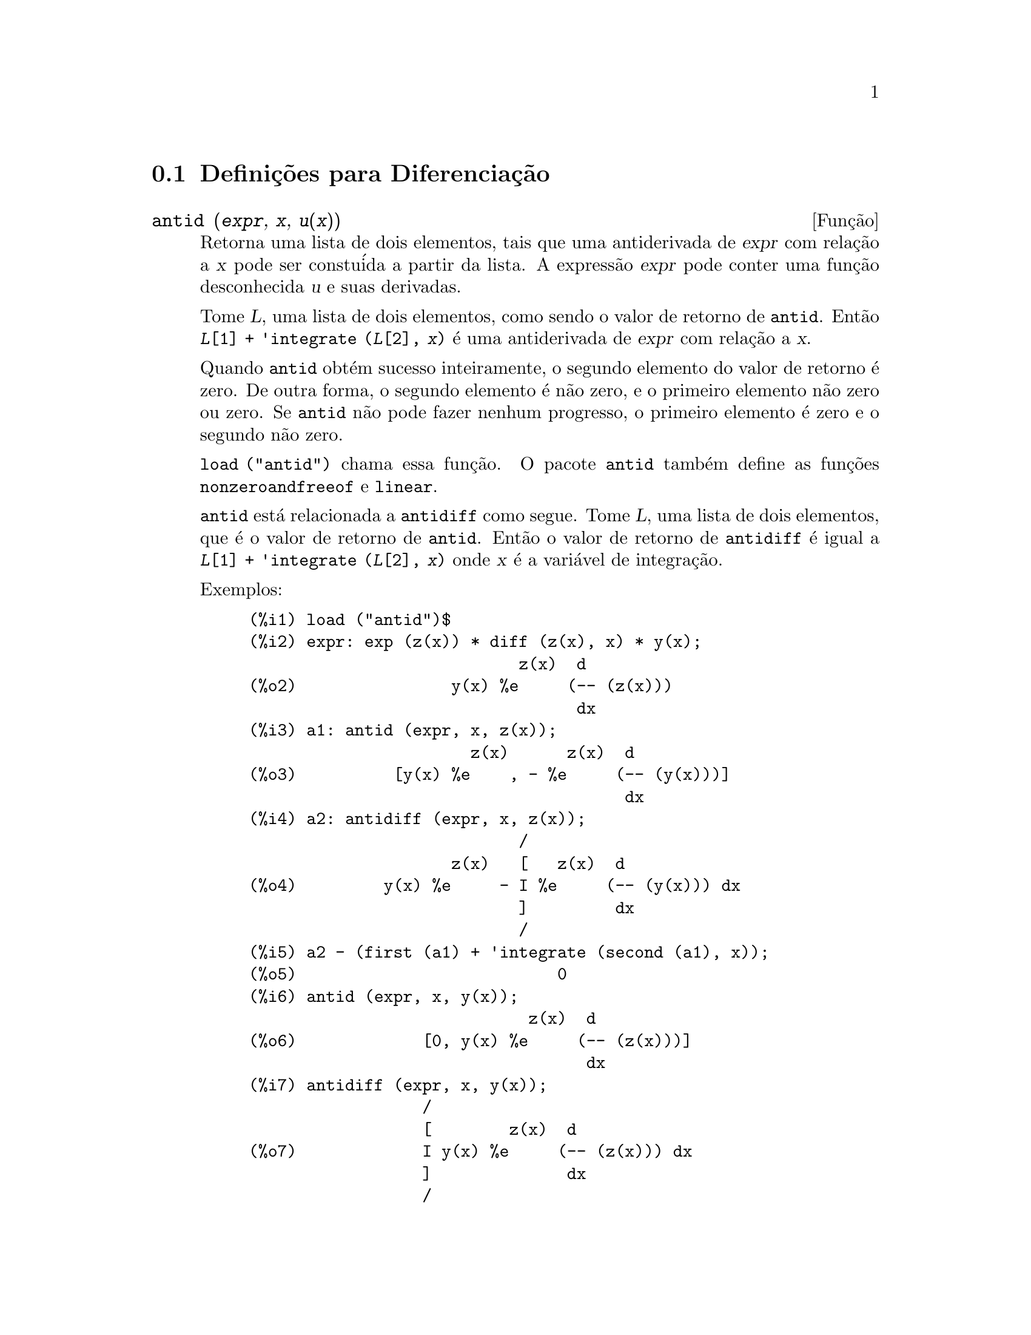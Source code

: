 @c Language: Brazilian Portuguese, Encoding: iso-8859-1
@c /Differentiation.texi/1.19/Sun Jun 12 19:13:47 2005/-ko/
@c end concepts Differentiation
@menu
* Defini@,{c}@~{o}es para Diferencia@,{c}@~{a}o::  
@end menu

@node Defini@,{c}@~{o}es para Diferencia@,{c}@~{a}o,  , Diferencia@,{c}@~{a}o, Diferencia@,{c}@~{a}o
@section Defini@,{c}@~{o}es para Diferencia@,{c}@~{a}o

@deffn {Fun@,{c}@~{a}o} antid (@var{expr}, @var{x}, @var{u(x)}) 
Retorna uma lista de dois elementos,
tais que uma antiderivada de @var{expr} com rela@,{c}@~{a}o a @var{x}
pode ser constu@'{i}da a partir da lista.
A express@~{a}o @var{expr} pode conter uma fun@,{c}@~{a}o desconhecida @var{u} e suas derivadas.

Tome @var{L}, uma lista de dois elementos, como sendo o valor de retorno de @code{antid}.
Ent@~{a}o @code{@var{L}[1] + 'integrate (@var{L}[2], @var{x})}
@'{e} uma antiderivada de @var{expr} com rela@,{c}@~{a}o a @var{x}.

Quando @code{antid} obt@'{e}m sucesso inteiramente,
o segundo elemento do valor de retorno @'{e} zero.
De outra forma, o segundo elemento @'{e} n@~{a}o zero,
e o primeiro elemento n@~{a}o zero ou zero.
Se @code{antid} n@~{a}o pode fazer nenhum progresso,
o primeiro elemento @'{e} zero e o segundo n@~{a}o zero.

@code{load ("antid")} chama essa fun@,{c}@~{a}o.
O pacote @code{antid} tamb@'{e}m define as fun@,{c}@~{o}es @code{nonzeroandfreeof} e @code{linear}.

@code{antid} est@'{a} relacionada a @code{antidiff} como segue.
Tome @var{L}, uma lista de dois elementos, que @'{e} o valor de retorno de @code{antid}.
Ent@~{a}o o valor de retorno de @code{antidiff} @'{e} igual a @code{@var{L}[1] + 'integrate (@var{L}[2], @var{x})}
onde @var{x} @'{e} a vari@'{a}vel de integra@,{c}@~{a}o.

Exemplos:
@c FOLLOWING EXAMPLES GENERATED FROM THESE INPUTS
@c load ("antid")$
@c expr: exp (z(x)) * diff (z(x), x) * y(x);
@c a1: antid (expr, x, z(x));
@c a2: antidiff (expr, x, z(x));
@c a2 - (first (a1) + 'integrate (second (a1), x));
@c antid (expr, x, y(x));
@c antidiff (expr, x, y(x));
@c THERE IS A DEMO FILE share/integration/antid.dem, EXECUTED BY demo('antid)
@c BUT I THINK THE FOLLOWING ILLUSTRATES THE BASIC FUNCTIONALITY MORE CLEARLY
@c MAYBE MERGE IN THE DEMO PROBLEMS LATER

@example
(%i1) load ("antid")$
(%i2) expr: exp (z(x)) * diff (z(x), x) * y(x);
                            z(x)  d
(%o2)                y(x) %e     (-- (z(x)))
                                  dx
(%i3) a1: antid (expr, x, z(x));
                       z(x)      z(x)  d
(%o3)          [y(x) %e    , - %e     (-- (y(x)))]
                                       dx
(%i4) a2: antidiff (expr, x, z(x));
                            /
                     z(x)   [   z(x)  d
(%o4)         y(x) %e     - I %e     (-- (y(x))) dx
                            ]         dx
                            /
(%i5) a2 - (first (a1) + 'integrate (second (a1), x));
(%o5)                           0
(%i6) antid (expr, x, y(x));
                             z(x)  d
(%o6)             [0, y(x) %e     (-- (z(x)))]
                                   dx
(%i7) antidiff (expr, x, y(x));
                  /
                  [        z(x)  d
(%o7)             I y(x) %e     (-- (z(x))) dx
                  ]              dx
                  /
@end example

@end deffn

@deffn {Fun@,{c}@~{a}o} antidiff (@var{expr}, @var{x}, @var{u}(@var{x}))
Retorna uma antiderivada de @var{expr} com rela@,{c}@~{a}o a @var{x}.
A express@~{a}o @var{expr} pode conter uma fun@,{c}@~{a}o desconhecida @var{u} e suas derivadas.

Quando @code{antidiff} obt@'{e}m sucesso inteiramente,
a express@~{a}o resultante @'{e} livre do sinal de integral (isto @'{e}, livre do substantivo @code{integrate}).
De outra forma, @code{antidiff} retorna uma express@~{a}o
que @'{e} parcialmente ou inteiramente dentro de um sinal de um sinal de integral.
Se @code{antidiff} n@~{a}o pode fazer qualquer progresso,
o valor de retorno @'{e} inteiramente dentro de um sinal de integral.

@code{load ("antid")} chama essa fun@,{c}@~{a}o.
O pacote @code{antid} tamb@'{e}m define as fun@,{c}@~{o}es @code{nonzeroandfreeof} e @code{linear}.

@code{antidiff} @'{e} relacionada a @code{antid} como segue.
Tome @var{L}, uma lista de dois elementos, como sendo o valor de retorno de @code{antid}.
Ent@~{a}o o valor de retorno de @code{antidiff} @'{e} igual a @code{@var{L}[1] + 'integrate (@var{L}[2], @var{x})}
onde @var{x} @'{e} a vari@'{a}vel de integra@,{c}@~{a}o.

Exemplos:
@c FOLLOWING EXAMPLES GENERATED FROM THESE INPUTS
@c load ("antid")$
@c expr: exp (z(x)) * diff (z(x), x) * y(x);
@c a1: antid (expr, x, z(x));
@c a2: antidiff (expr, x, z(x));
@c a2 - (first (a1) + 'integrate (second (a1), x));
@c antid (expr, x, y(x));
@c antidiff (expr, x, y(x));
@c THERE IS A DEMO FILE share/integration/antid.dem, EXECUTED BY demo('antid)
@c BUT I THINK THE FOLLOWING ILLUSTRATES THE BASIC FUNCTIONALITY MORE CLEARLY
@c MAYBE MERGE IN THE DEMO PROBLEMS LATER

@example
(%i1) load ("antid")$
(%i2) expr: exp (z(x)) * diff (z(x), x) * y(x);
                            z(x)  d
(%o2)                y(x) %e     (-- (z(x)))
                                  dx
(%i3) a1: antid (expr, x, z(x));
                       z(x)      z(x)  d
(%o3)          [y(x) %e    , - %e     (-- (y(x)))]
                                       dx
(%i4) a2: antidiff (expr, x, z(x));
                            /
                     z(x)   [   z(x)  d
(%o4)         y(x) %e     - I %e     (-- (y(x))) dx
                            ]         dx
                            /
(%i5) a2 - (first (a1) + 'integrate (second (a1), x));
(%o5)                           0
(%i6) antid (expr, x, y(x));
                             z(x)  d
(%o6)             [0, y(x) %e     (-- (z(x)))]
                                   dx
(%i7) antidiff (expr, x, y(x));
                  /
                  [        z(x)  d
(%o7)             I y(x) %e     (-- (z(x))) dx
                  ]              dx
                  /
@end example

@end deffn

@c I SUSPECT THERE IS MORE TO BE SAID HERE
@defvr propriedade atomgrad

@code{atomgrad} @'{e} a propriedade do gradiente at@^{o}mico de uma express@~{a}o.
Essa propriedade @'{e} atribu@'{i}da por @code{gradef}.

@c NEED EXAMPLE HERE
@end defvr

@deffn {Fun@,{c}@~{a}o} atvalue (@var{expr}, [@var{x_1} = @var{a_1}, ..., @var{x_m} = @var{a_m}], @var{c})
@deffnx {Fun@,{c}@~{a}o} atvalue (@var{expr}, @var{x_1} = @var{a_1}, @var{c})
Atribui o valor @var{c} a @var{expr} no ponto @code{@var{x} = @var{a}}.
Tipicamente valores de extremidade s@~{a}o estabelecidos por esse mecanismo.

@var{expr} @'{e} a fun@,{c}@~{a}o de avalia@,{c}@~{a}o,
@code{@var{f}(@var{x_1}, ..., @var{x_m})},
ou uma derivada,
@code{diff (@var{f}(@var{x_1}, ..., @var{x_m}), @var{x_1}, @var{n_1}, ..., @var{x_n}, @var{n_m})}
@c HMM, WHAT IS THIS NEXT PHRASE GETTING AT ??
@c DOES IT INTEND TO IMPLY THAT IMPLICIT DEPENDENCIES ARE IGNORED ??
na qual os argumentos da fun@,{c}@~{a}o explicitamente aparecem.
@var{n_i} @'{e} a ordem de diferencia@,{c}@~{a}o com rela@,{c}@~{a}o a @var{x_i}.

O ponto no qual o @code{atvalue} @'{e} estabelecido @'{e} dado pela lista de equa@,{c}@~{o}es
@code{[@var{x_1} = @var{a_1}, ..., @var{x_m} = @var{a_m}]}.
Se existe uma vari@'{a}vel simples @var{x_1},
uma @'{u}nica equa@,{c}@~{a}o pode ser dada sem ser contida em uma lista.

@code{printprops ([@var{f_1}, @var{f_2}, ...], atvalue)} mostra os @code{atvalues} das
fun@,{c}@~{o}es @code{@var{f_1}, @var{f_2}, ...}
como especificado por chamadas a @code{atvalue}.
@code{printprops (@var{f}, atvalue)} mostra os @code{atvalues} de uma fun@,{c}@~{a}o @var{f}.
@code{printprops (all, atvalue)} mostra os @code{atvalue}s de todas as fun@,{c}@~{o}es para as quais @code{atvalue}s s@~{a}o definidos.

Os simbolos @code{@@1}, @code{@@2}, ... representam as 
vari@'{a}veis @var{x_1}, @var{x_2}, ... quando @code{atvalue}s s@~{a}o mostrados.

@code{atvalue} avalia seus argumentos.
@code{atvalue} retorna @var{c}, o @code{atvalue}.

Exemplos:
@c FOLLOWING ADAPTED FROM example (atvalue)
@c atvalue (f(x,y), [x = 0, y = 1], a^2);
@c atvalue ('diff (f(x,y), x), x = 0, 1 + y);
@c printprops (all, atvalue);
@c diff (4*f(x,y)^2 - u(x,y)^2, x);
@c at (%, [x = 0, y = 1]);

@example
(%i1) atvalue (f(x,y), [x = 0, y = 1], a^2);
                                2
(%o1)                          a
(%i2) atvalue ('diff (f(x,y), x), x = 0, 1 + y);
(%o2)                        @@2 + 1
(%i3) printprops (all, atvalue);
                                !
                  d             !
                 --- (f(@@1, @@2))!       = @@2 + 1
                 d@@1            !
                                !@@1 = 0

                                     2
                          f(0, 1) = a

(%o3)                         done
(%i4) diff (4*f(x,y)^2 - u(x,y)^2, x);
                  d                          d
(%o4)  8 f(x, y) (-- (f(x, y))) - 2 u(x, y) (-- (u(x, y)))
                  dx                         dx
(%i5) at (%, [x = 0, y = 1]);
                                         !
              2              d           !
(%o5)     16 a  - 2 u(0, 1) (-- (u(x, y))!            )
                             dx          !
                                         !x = 0, y = 1
@end example

@end deffn

@c LOOKS LIKE cartan IS THE NAME OF A PACKAGE AND NOT A FUNCTION OR VARIABLE
@c PROBABLY SHOULD SPLIT OUT cartan AND ITS CONTENTS INTO ITS OWN TEXINFO FILE
@c ext_diff AND lie_diff NOT DOCUMENTED (OTHER THAN HERE)
@deffn {Fun@,{c}@~{a}o} cartan  -
O c@'{a}lculo exterior de formas diferenciais @'{e} uma ferramenta b@'{a}sica
de geometria diferencial desenvolvida por Elie Cartan e tem importantes
aplica@,{c}@~{o}es na teoria das equa@,{c}@~{o}es diferenciais parciais.
O pacote @code{cartan}
implementa as fun@,{c}@~{o}es @code{ext_diff} e @code{lie_diff},
juntamente com os operadores @code{~} (produto da cunha) e @code{|} (contra@,{c}@~{a}o
de uma forma com um vetor.)
Digite @code{demo (tensor)} para ver uma breve
descri@,{c}@~{a}o desses comandos juntamente com exemplos.

@code{cartan} foi implementado por F.B. Estabrook e H.D. Wahlquist.

@end deffn

@deffn {Fun@,{c}@~{a}o} del (@var{x})
@code{del (@var{x})} representa a diferencial da vari@'{a}vel @math{x}.

@code{diff} retorna uma express@~{a}o contendo @code{del}
se uma vari@'{a}vel independente n@~{a}o for especificada.
Nesse caso, o valor de retorno @'{e} a ent@~{a}o chamada "diferencial total".

Exemplos:
@c GENERATED FROM THE FOLLOWING
@c diff (log (x));
@c diff (exp (x*y));
@c diff (x*y*z);

@example
(%i1) diff (log (x));
                             del(x)
(%o1)                        ------
                               x
(%i2) diff (exp (x*y));
                     x y              x y
(%o2)            x %e    del(y) + y %e    del(x)
(%i3) diff (x*y*z);
(%o3)         x y del(z) + x z del(y) + y z del(x)
@end example

@end deffn

@deffn {Fun@,{c}@~{a}o} delta (@var{t})
A fun@,{c}@~{a}o Delta de Dirac.

Correntemente somente @code{laplace} sabe sobre a fun@,{c}@~{a}o @code{delta}.

Exemplo:

@example
(%i1) laplace (delta (t - a) * sin(b*t), t, s);
Is  a  positive, negative, or zero?

p;
                                   - a s
(%o1)                   sin(a b) %e
@end example

@end deffn

@defvr {Vari@'{a}vel} dependencies
Valor padr@~{a}o: @code{[]}

@code{dependencies} @'{e} a lista de @'{a}tomos que possuem depend@^{e}ncias
funcionais, atribu@'{i}das por @code{depends} ou @code{gradef}.
A lista @code{dependencies} @'{e} cumulativa:
cada chamada a @code{depends} ou a @code{gradef} anexa @'{i}tens adicionais.

Veja @code{depends} e @code{gradef}.

@end defvr

@deffn {Fun@,{c}@~{a}o} depends (@var{f_1}, @var{x_1}, ..., @var{f_n}, @var{x_n})
Declara depend@^{e}cias funcionais entre vari@'{a}veis para o prop@'{o}sito de calcular derivadas.
Na aus@^{e}ncia de depend@^{e}cias declaradas,
@code{diff (f, x)} retorna zero.
Se @code{depends (f, x)} for declarada,
@code{diff (f, x)} retorna uma derivada simb@'{o}lica (isto @'{e}, um substantivo @code{diff}).

Cada argumento @var{f_1}, @var{x_1}, etc., pode ser o nome de uma vari@'{a}vel ou array,
ou uma lista de nomes.
Todo elemento de @var{f_i} (talvez apenas um elemento simples)
@'{e} declarado para depender
de todo elemento de @var{x_i} (talvez apenas um elemento simples).
Se algum @var{f_i} for o nome de um array ou cont@'{e}m o nome de um array,
todos os elementos do array dependem de @var{x_i}.

@code{diff} reconhece depend@^{e}ncias indiretas estabelecidas por @code{depends}
e aplica a regra da cadeia nesses casos.

@code{remove (@var{f}, dependency)} remove todas as depend@^{e}ncias declaradas para @var{f}.

@code{depends} retorna uma lista de depend@^{e}ncias estabelecidas.
As depend@^{e}ncias s@~{a}o anexadas @`a vari@'{a}vel global @code{dependencies}.
@code{depends} avalia seus argumentos.

@code{diff} @'{e} o @'{u}nico comando Maxima que reconhece depend@^{e}ncias estabelecidas por @code{depends}.
Outras fun@,{c}@~{o}es (@code{integrate}, @code{laplace}, etc.)
somente reconhecem depend@^{e}ncias explicitamente representadas por seus argumentos.
Por exemplo, @code{integrate} n@~{a}o reconhece a depend@^{e}ncia de @code{f} sobre @code{x}
a menos que explicitamente representada como @code{integrate (f(x), x)}.

@c GENERATED BY THE FOLLOWING
@c depends ([f, g], x);
@c depends ([r, s], [u, v, w]);
@c depends (u, t);
@c dependencies;
@c diff (r.s, u);
@example
(%i1) depends ([f, g], x);
(%o1)                     [f(x), g(x)]
(%i2) depends ([r, s], [u, v, w]);
(%o2)               [r(u, v, w), s(u, v, w)]
(%i3) depends (u, t);
(%o3)                        [u(t)]
(%i4) dependencies;
(%o4)      [f(x), g(x), r(u, v, w), s(u, v, w), u(t)]
(%i5) diff (r.s, u);
                         dr           ds
(%o5)                    -- . s + r . --
                         du           du
@end example

@c GENERATED BY THE FOLLOWING
@c diff (r.s, t);
@example
(%i6) diff (r.s, t);
                      dr du           ds du
(%o6)                 -- -- . s + r . -- --
                      du dt           du dt
@end example

@c GENERATED BY THE FOLLOWING
@c remove (r, dependency);
@c diff (r.s, t);
@example
(%i7) remove (r, dependency);
(%o7)                         done
(%i8) diff (r.s, t);
                                ds du
(%o8)                       r . -- --
                                du dt
@end example

@end deffn

@defvr {Vari@'{a}vel de op@,{c}@~{a}o} derivabbrev
Valor padr@~{a}o: @code{false}

Quando @code{derivabbrev} for @code{true},
derivadas simb@'{o}licas (isto @'{e}, substantivos @code{diff}) s@~{a}o mostradas como subscritos.
De outra forma, derivadas s@~{a}o mostradas na nota@,{c}@~{a}o de Leibniz @code{dy/dx}.

@c NEED EXAMPLES HERE
@end defvr

@c SEEMS LIKE THIS STATEMENT COULD BE LESS CLUMSY
@deffn {Fun@,{c}@~{a}o} derivdegree (@var{expr}, @var{y}, @var{x})
Retorna o maior grau de uma derivada
da vari@'{a}vel dependente @var{y} com rela@,{c}@~{a}o @`a vari@'{a}vel independente
@var{x} ocorrendo em @var{expr}.

Exemplo:
@c GENERATED FROM THE FOLLOWING
@c 'diff (y, x, 2) + 'diff (y, z, 3) + 'diff (y, x) * x^2;
@c derivdegree (%, y, x);
@example
(%i1) 'diff (y, x, 2) + 'diff (y, z, 3) + 'diff (y, x) * x^2;
                         3     2
                        d y   d y    2 dy
(%o1)                   --- + --- + x  --
                          3     2      dx
                        dz    dx
(%i2) derivdegree (%, y, x);
(%o2)                           2
@end example

@end deffn

@c I HAVE NO IDEA WHAT THIS DOES
@deffn {Fun@,{c}@~{a}o} derivlist (@var{var_1}, ..., @var{var_k})
Causa somente diferencia@,{c}@~{o}es com rela@,{c}@~{a}o @`as
vari@'{a}veis indicadas, dentro do comando @code{ev}.

@end deffn

@defvr {Vari@'{a}vel de op@,{c}@~{a}o} derivsubst
Valor padr@~{a}o: @code{false}

Quando @code{derivsubst} for @code{true}, uma substiru@'{i}@,{c}@~{a}o n@~{a}o sint@'{a}tica tais como
@code{subst (x, 'diff (y, t), 'diff (y, t, 2))} retorna @code{'diff (x, t)}.

@end defvr

@deffn {Fun@,{c}@~{a}o} diff (@var{expr}, @var{x_1}, @var{n_1}, ..., @var{x_m}, @var{n_m})
@deffnx {Fun@,{c}@~{a}o} diff (@var{expr}, @var{x}, @var{n})
@deffnx {Fun@,{c}@~{a}o} diff (@var{expr}, @var{x})
@deffnx {Fun@,{c}@~{a}o} diff (@var{expr})
Retorna uma derivada ou diferencial de @var{expr} com rela@,{c}@~{a}o a alguma ou todas as vari@'{a}veis em @var{expr}.

@code{diff (@var{expr}, @var{x}, @var{n})} retorna a @var{n}'@'{e}sima derivada de @var{expr}
com rela@,{c}@~{a}o a @var{x}.

@code{diff (@var{expr}, @var{x_1}, @var{n_1}, ..., @var{x_m}, @var{n_m})}
retorna a derivada parcial mista de @var{expr} com rela@,{c}@~{a}o a @var{x_1}, ..., @var{x_m}.
Isso @'{e} equivalente a @code{diff (... (diff (@var{expr}, @var{x_m}, @var{n_m}) ...), @var{x_1}, @var{n_1})}.

@code{diff (@var{expr}, @var{x})}
retorna a primeira derivada de @var{expr} com rela@,{c}@~{a}o a
uma vari@'{a}vel @var{x}.

@code{diff (@var{expr})} retorna a diferencial total de @var{expr},
isto @'{e}, a soma das derivadas de @var{expr} com rela@,{c}@~{a}o a cada uma de suas vari@'{a}veis
vezes a diferencial @code{del} de cada vari@'{a}vel.
@c WHAT DOES THIS NEXT STATEMENT MEAN, EXACTLY ??
Nenhuma simplifica@,{c}@~{a}o adicional de @code{del} @'{e} oferecida.

A forma substantiva de @code{diff} @'{e} requerida em alguns contextos,
tal como declarando uma equa@,{c}@~{a}o diferencial.
Nesses casos, @code{diff} pode ser colocado ap@'{o}strofo (com @code{'diff}) para retornar a forma substantiva
em lugar da realiza@,{c}@~{a}o da diferencia@,{c}@~{a}o.

Quando @code{derivabbrev} for @code{true}, derivadas s@~{a}o mostradas como subscritos.
De outra forma, derivadas s@~{a}o mostradas na nota@,{c}@~{a}o de Leibniz, @code{dy/dx}.

Exemplos:
@c GENERATED FROM THE FOLLOWING
@c diff (exp (f(x)), x, 2);
@c derivabbrev: true$
@c 'integrate (f(x, y), y, g(x), h(x));
@c diff (%, x);

@example
(%i1) diff (exp (f(x)), x, 2);
                     2
              f(x)  d               f(x)  d         2
(%o1)       %e     (--- (f(x))) + %e     (-- (f(x)))
                      2                   dx
                    dx
(%i2) derivabbrev: true$
(%i3) 'integrate (f(x, y), y, g(x), h(x));
                         h(x)
                        /
                        [
(%o3)                   I     f(x, y) dy
                        ]
                        /
                         g(x)
(%i4) diff (%, x);
       h(x)
      /
      [
(%o4) I     f(x, y)  dy + f(x, h(x)) h(x)  - f(x, g(x)) g(x)
      ]            x                     x                  x
      /
       g(x)
@end example

Para o pacote tensor, as seguintes modifica@,{c}@~{o}es foram
incorporadas:

(1) As derivadas de quaisquer objetos indexados em @var{expr} ter@~{a}o as
vari@'{a}veis @var{x_i} anexadas como argumentos adicionais.  Ent@~{a}o todos os
@'{i}ndices de derivada ser@~{a}o ordenados.

(2) As vari@'{a}veis @var{x_i} podem ser inteiros de 1 at@'{e} o valor de uma vari@'{a}vel
@code{dimension} [valor padr@~{a}o: 4].  Isso far@'{a} com que a diferencia@,{c}@~{a}o
seja conclu@'{i}da com rela@,{c}@~{a}o aos @var{x_i}'@'{e}simos membros da lista @code{coordinates} que
pode ser escolhida para uma lista de nomes de coordenadas, e.g.,
@code{[x, y, z, t]}. Se @code{coordinates} for associada a uma vari@'{a}vel at@^{o}mica, ent@~{a}o aquela
vari@'{a}vel subscrita por @var{x_i} ser@'{a} usada para uma vari@'{a}vel de
diferencia@,{c}@~{a}o.  Isso permite um array de nomes de coordenadas ou
nomes subscritos como @code{X[1]}, @code{X[2]}, ... sejam usados.  Se @code{coordinates} n@~{a}o
foram atribu@'{i}das um valor, ent@~{a}o as vari@'{a}veis seram tratadas como em (1)
acima.

@c NEED EXAMPLES FOR TENSOR STUFF
@end deffn

@c MERGE THIS INTO @defun diff
@defvr {S@'{i}mbolo especial} diff

Quando @code{diff} est@'{a} presente como um @code{evflag} em chamadas para @code{ev},
Todas as diferencia@,{c}@~{o}es indicadas em @code{expr} s@~{a}o realizdas.

@c NEED EXAMPLE HERE
@end defvr

@c NOT SURE HOW THIS IS SUPPOSED TO WORK
@deffn {Fun@,{c}@~{a}o} dscalar (@var{f})
Aplica o d'Alembertiano escalar para a fun@,{c}@~{a}o escalar @var{f}.

@c APPARENTLY dscalar DOESN'T EXIST IN THE CORE FILES ANYMORE
@c ctensor HAS THE ONLY DEFN I FOUND (OUTSIDE OF archive/)
@code{load ("ctensor")} chama essa fun@,{c}@~{a}o.

@c FOLLOWING EXAMPLE DOESN'T WORK; I GET dscalar (field) ==> 0
@c (I GET 0 FOR THE ctensor VERSION OF dscalar, AND SAME FOR
@c THE DEFN OF dscalar GIVEN IN archive/share/lisp/ctensr.trl)
@c INCIDENTALLY dependencies IS DOCUMENTED ONLY AS A VARIABLE

@c @example
@c (%i41) dependencies(field(r));
@c (%o41)                           [field(r)]
@c (%i42) dscalar(field);
@c (%o43)
@c     -m
@c   %e  ((field  n - field  m + 2 field   ) r + 4 field )
@c              r  r       r  r         r r             r
@c 
@c - -----------------------------------------------------
@c                              2 r
@c @end example

@end deffn

@deffn {Fun@,{c}@~{a}o} express (@var{expr})
@c HERE IS THE PREVIOUS TEXT. WHAT IS THE POINT ABOUT depends ?? I'M NOT GETTING IT
@c The result uses the noun form of any
@c derivadas arising from expansion of the vector differential
@c operators.  To force evaluation of these derivadas, the built-in @code{ev}
@c fun@,{c}@~{a}o can be used together with the @code{diff} evflag, after using the
@c built-in @code{depends} fun@,{c}@~{a}o to establish any new implicit depend@^{e}ncias.

Expande o substantivo do operador diferencial em express@~{o}es em termos de derivadas parciais.
@code{express} reconhece os operadores @code{grad}, @code{div}, @code{curl}, @code{laplacian}.
@code{express} tamb@'{e}m expande o produto do X @code{~}.

Derivadas simb@'{o}licas (isto @'{e}, substantivos @code{diff})
no valor de retorno de @code{express} podem ser avaliadas inclu@'{i}ndo @code{diff}
na chamada @`a fun@,{c}@~{a}o @code{ev} ou na linha de comando.
Nesse contexto, @code{diff} age como uma @code{evfun}.

@code{load ("vect")} chama essa fun@,{c}@~{a}o.
@c IN POINT OF FACT, express IS A SIMPLIFICATION RULE, AND express1 IS THE FCN WHICH DOES ALL THE WORK

Exemplos:
@c GENERATED FROM THE FOLLOWING
@c load ("vect")$
@c grad (x^2 + y^2 + z^2);
@c express (%);
@c ev (%, diff);
@c div ([x^2, y^2, z^2]);
@c express (%);
@c ev (%, diff);
@c curl ([x^2, y^2, z^2]);
@c express (%);
@c ev (%, diff);
@c laplacian (x^2 * y^2 * z^2);
@c express (%);
@c ev (%, diff);
@c [a, b, c] ~ [x, y, z];
@c express (%);

@example
(%i1) load ("vect")$
(%i2) grad (x^2 + y^2 + z^2);
                              2    2    2
(%o2)                  grad (z  + y  + x )
(%i3) express (%);
       d    2    2    2   d    2    2    2   d    2    2    2
(%o3) [-- (z  + y  + x ), -- (z  + y  + x ), -- (z  + y  + x )]
       dx                 dy                 dz
(%i4) ev (%, diff);
(%o4)                    [2 x, 2 y, 2 z]
(%i5) div ([x^2, y^2, z^2]);
                              2   2   2
(%o5)                   div [x , y , z ]
(%i6) express (%);
                   d    2    d    2    d    2
(%o6)              -- (z ) + -- (y ) + -- (x )
                   dz        dy        dx
(%i7) ev (%, diff);
(%o7)                    2 z + 2 y + 2 x
(%i8) curl ([x^2, y^2, z^2]);
                               2   2   2
(%o8)                   curl [x , y , z ]
(%i9) express (%);
       d    2    d    2   d    2    d    2   d    2    d    2
(%o9) [-- (z ) - -- (y ), -- (x ) - -- (z ), -- (y ) - -- (x )]
       dy        dz       dz        dx       dx        dy
(%i10) ev (%, diff);
(%o10)                      [0, 0, 0]
(%i11) laplacian (x^2 * y^2 * z^2);
                                  2  2  2
(%o11)                laplacian (x  y  z )
(%i12) express (%);
         2                2                2
        d     2  2  2    d     2  2  2    d     2  2  2
(%o12)  --- (x  y  z ) + --- (x  y  z ) + --- (x  y  z )
          2                2                2
        dz               dy               dx
(%i13) ev (%, diff);
                      2  2      2  2      2  2
(%o13)             2 y  z  + 2 x  z  + 2 x  y
(%i14) [a, b, c] ~ [x, y, z];
(%o14)                [a, b, c] ~ [x, y, z]
(%i15) express (%);
(%o15)          [b z - c y, c x - a z, a y - b x]
@end example

@end deffn

@c COMMENTING OUT THIS TEXT PENDING RESOLUTION OF BUG REPORT # 836704:
@c "gendiff is all bugs: should be deprecated"
@c @defun gendiff
@c Sometimes @code{diff(e,x,n)} can be reduced even though N is
@c symbolic.
@c 
@c @example
@c batch("gendif")$
@c @end example
@c 
@c and you can try, for example,
@c 
@c @example
@c diff(%e^(a*x),x,q)
@c @end example
@c 
@c by using @code{gendiff} rather than @code{diff}.  Unevaluable
@c items come out quoted.  Some items are in terms of @code{genfact}, which
@c see.
@c
@c @end defun

@deffn {Fun@,{c}@~{a}o} gradef (@var{f}(@var{x_1}, ..., @var{x_n}), @var{g_1}, ..., @var{g_m})
@deffnx {Fun@,{c}@~{a}o} gradef (@var{a}, @var{x}, @var{expr})
Define as derivadas parciais (i.e., os componentes do gradiente) da fun@,{c}@~{a}o @var{f}
ou vari@'{a}vel @var{a}.

@code{gradef (@var{f}(@var{x_1}, ..., @var{x_n}), @var{g_1}, ..., @var{g_m})}
define @code{d@var{f}/d@var{x_i}} como @var{g_i}, 
onde @var{g_i} @'{e} uma express@~{a}o; @var{g_i} pode ser uma chamada de fun@,{c}@~{a}o, mas n@~{a}o o nome de uma fun@,{c}@~{a}o.
O n@'{u}mero de derivadas parciais @var{m} pode ser menor que o n@'{u}mero de argumentos @var{n},
nesses casos derivadas s@~{a}o definidas com rela@,{c}@~{a}o a @var{x_1} at@'{e} @var{x_m} somente.

@code{gradef (@var{a}, @var{x}, @var{expr})} define uma derivada de vari@'{a}vel @var{a}
com rela@,{c}@~{a}o a @var{x} como @var{expr}.
Isso tamb@'{e}m estabelece a depend@^{e}ncia de @var{a} sobre @var{x} (via @code{depends (@var{a}, @var{x})}).

O primeiro argumento @code{@var{f}(@var{x_1}, ..., @var{x_n})} ou @var{a} @'{e} acompanhado de ap@'{o}strofo,
mas os argumentos restantes @var{g_1}, ..., @var{g_m} s@~{a}o avaliados.
@code{gradef} retorna a fun@,{c}@~{a}o ou vari@'{a}vel para as quais as derivadas parciais s@~{a}o definidas.

@code{gradef} pode redefinir as derivadas de fun@,{c}@~{o}es internas do Maxima.
Por exemplo, @code{gradef (sin(x), sqrt (1 - sin(x)^2))} redefine uma derivada de @code{sin}.

@code{gradef} n@~{a}o pode definir derivadas parciais para um fun@,{c}@~{a}o subscrita.

@code{printprops ([@var{f_1}, ..., @var{f_n}], gradef)} mostra as derivadas parciais
das fun@,{c}@~{o}es @var{f_1}, ..., @var{f_n}, como definidas por @code{gradef}.

@code{printprops ([@var{a_n}, ..., @var{a_n}], atomgrad)} mostra as derivadas parciais
das vari@'{a}veis @var{a_n}, ..., @var{a_n}, como definidas por @code{gradef}.

@code{gradefs} @'{e} a lista de fun@,{c}@~{o}es
para as quais derivadas parciais foram definidas por @code{gradef}.
@code{gradefs} n@~{a}o inclui quaisquer vari@'{a}veis
para quais derivadas parciais foram definidas por @code{gradef}.

@c REPHRASE THIS NEXT BIT
Gradientes s@~{a}o necess@'{a}rios quando, por exemplo, uma fun@,{c}@~{a}o n@~{a}o @'{e} conhecida
explicitamente mas suas derivadas primeiras s@~{a}o e isso @'{e} desejado para obter
derivadas de ordem superior.

@c NEED EXAMPLES HERE
@end deffn

@defvr {Vari@'{a}vel de sistema} gradefs
Valor padr@~{a}o: @code{[]}

@code{gradefs} @'{e} a lista de fun@,{c}@~{o}es
para as quais derivadas parciais foram definidas por @code{gradef}.
@code{gradefs} n@~{a}o inclui quaisquer vari@'{a}veis
para as quais derivadas parciais foram deinidas por @code{gradef}.

@end defvr

@deffn {Fun@,{c}@~{a}o} laplace (@var{expr}, @var{t}, @var{s})
Tenta calcular a transformada de Laplace de @var{expr} com rela@,{c}@~{a}o a uma vari@'{a}vel @var{t}
e par@^{a}metro de transforma@,{c}@~{a}o @var{s}.
Se @code{laplace} n@~{a}o pode achar uma solu@,{c}@~{a}o, um substantivo @code{'laplace} @'{e} retornado.

@code{laplace} reconhece em @var{expr} as fun@,{c}@~{o}es
@code{delta}, @code{exp}, @code{log}, @code{sin}, @code{cos}, @code{sinh}, @code{cosh}, e @code{erf},
tamb@'{e}m @code{derivative}, @code{integrate}, @code{sum}, e @code{ilt}.
Se algumas outras fun@,{c}@~{o}es estiverem presente,
@code{laplace} pode n@~{a}o ser habilitada a calcular a tranformada.

@c REPHRASE THIS
@var{expr} pode tamb@'{e}m ser uma equa@,{c}@~{a}o linear, diferencial de coeficiente contante no
qual caso o @code{atvalue} da vari@'{a}vel dependente @'{e} usado.
@c "used" -- USED HOW ??
O requerido @code{atvalue} pode ser fornecido ou antes ou depois da transformada ser calculada.
Uma vez que as condi@,{c}@~{o}es iniciais devem ser especificadas em zero, se um teve condi@,{c}@~{o}es
de limite impostas em qualquer outro lugar ele pode impor essas sobre a solu@,{c}@~{a}o
geral e eliminar as constantes resolvendo a solu@,{c}@~{a}o geral
para essas e substituindo seus valores de volta.

@code{laplace} reconhece integrais de convolu@,{c}@~{a}o da forma
@code{integrate (f(x) * g(t - x), x, 0, t)};
outros tipos de convolu@,{c}@~{o}es n@~{a}o s@~{a}o reconhecidos.

Rela@,{c}@~{o}es funcionais devem ser explicitamente representadas em @var{expr};
rela@,{c}@~{o}es impl@'{i}citas, estabelecidas por @code{depends}, n@~{a}o s@~{a}o reconhecidas.
Isto @'{e}, se @var{f} depende de @var{x} e @var{y},
@code{f (x, y)} deve aparecer em @var{expr}.

Veja tamb@'{e}m @code{ilt}, a transformada inversa de Laplace.

Exemplos:
@c GENERATED FROM THE FOLLOWING:
@c laplace (exp (2*t + a) * sin(t) * t, t, s);
@c laplace ('diff (f (x), x), x, s);
@c diff (diff (delta (t), t), t);
@c laplace (%, t, s);

@example
(%i1) laplace (exp (2*t + a) * sin(t) * t, t, s);
                            a
                          %e  (2 s - 4)
(%o1)                    ---------------
                           2           2
                         (s  - 4 s + 5)
(%i2) laplace ('diff (f (x), x), x, s);
(%o2)             s laplace(f(x), x, s) - f(0)
(%i3) diff (diff (delta (t), t), t);
                          2
                         d
(%o3)                    --- (delta(t))
                           2
                         dt
(%i4) laplace (%, t, s);
                            !
               d            !         2
(%o4)        - -- (delta(t))!      + s  - delta(0) s
               dt           !
                            !t = 0
@end example

@end deffn
